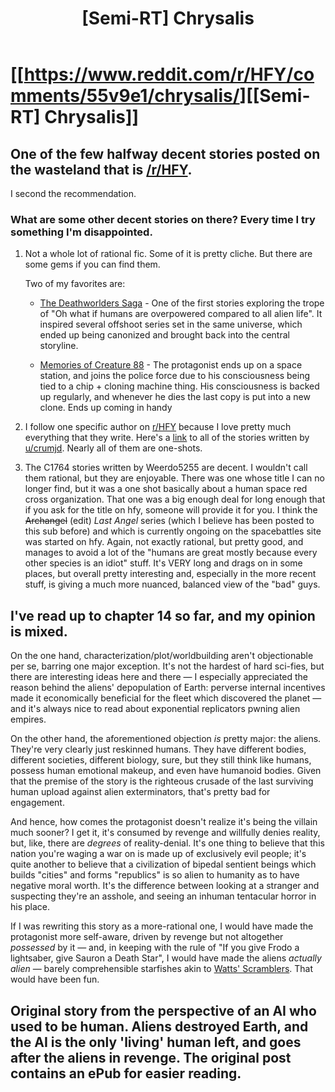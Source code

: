 #+TITLE: [Semi-RT] Chrysalis

* [[https://www.reddit.com/r/HFY/comments/55v9e1/chrysalis/][[Semi-RT] Chrysalis]]
:PROPERTIES:
:Author: Lightwavers
:Score: 29
:DateUnix: 1556235308.0
:DateShort: 2019-Apr-26
:END:

** One of the few halfway decent stories posted on the wasteland that is [[/r/HFY]].

I second the recommendation.
:PROPERTIES:
:Author: DangerouslyUnstable
:Score: 10
:DateUnix: 1556236350.0
:DateShort: 2019-Apr-26
:END:

*** What are some other decent stories on there? Every time I try something I'm disappointed.
:PROPERTIES:
:Author: GlueBoy
:Score: 2
:DateUnix: 1556254152.0
:DateShort: 2019-Apr-26
:END:

**** Not a whole lot of rational fic. Some of it is pretty cliche. But there are some gems if you can find them.

Two of my favorites are:

- [[https://www.reddit.com/r/HFY/wiki/ref/universes/jenkinsverse/chronological_reading_order][The Deathworlders Saga]] - One of the first stories exploring the trope of "Oh what if humans are overpowered compared to all alien life". It inspired several offshoot series set in the same universe, which ended up being canonized and brought back into the central storyline.

- [[https://www.reddit.com/r/HFY/wiki/series/creature_88][Memories of Creature 88]] - The protagonist ends up on a space station, and joins the police force due to his consciousness being tied to a chip + cloning machine thing. His consciousness is backed up regularly, and whenever he dies the last copy is put into a new clone. Ends up coming in handy
:PROPERTIES:
:Author: Jarwain
:Score: 3
:DateUnix: 1556259843.0
:DateShort: 2019-Apr-26
:END:


**** I follow one specific author on [[/r/HFY][r/HFY]] because I love pretty much everything that they write. Here's a [[https://www.reddit.com/r/HFY/comments/bdwblx/the_oxygen_apocalypse_part_5_of_5/el16cwd?utm_source=share&utm_medium=web2x][link]] to all of the stories written by [[/u/crumjd][u/crumjd]]. Nearly all of them are one-shots.
:PROPERTIES:
:Author: xamueljones
:Score: 3
:DateUnix: 1556281494.0
:DateShort: 2019-Apr-26
:END:


**** The C1764 stories written by Weerdo5255 are decent. I wouldn't call them rational, but they are enjoyable. There was one whose title I can no longer find, but it was a one shot basically about a human space red cross organization. That one was a big enough deal for long enough that if you ask for the title on hfy, someone will provide it for you. I think the +Archangel+ (edit) /Last Angel/ series (which I believe has been posted to this sub before) and which is currently ongoing on the spacebattles site was started on hfy. Again, not exactly rational, but pretty good, and manages to avoid a lot of the "humans are great mostly because every other species is an idiot" stuff. It's VERY long and drags on in some places, but overall pretty interesting and, especially in the more recent stuff, is giving a much more nuanced, balanced view of the "bad" guys.
:PROPERTIES:
:Author: DangerouslyUnstable
:Score: 2
:DateUnix: 1556300885.0
:DateShort: 2019-Apr-26
:END:


** I've read up to chapter 14 so far, and my opinion is mixed.

On the one hand, characterization/plot/worldbuilding aren't objectionable per se, barring one major exception. It's not the hardest of hard sci-fies, but there are interesting ideas here and there --- I especially appreciated the reason behind the aliens' depopulation of Earth: perverse internal incentives made it economically beneficial for the fleet which discovered the planet --- and it's always nice to read about exponential replicators pwning alien empires.

On the other hand, the aforementioned objection /is/ pretty major: the aliens. They're very clearly just reskinned humans. They have different bodies, different societies, different biology, sure, but they still think like humans, possess human emotional makeup, and even have humanoid bodies. Given that the premise of the story is the righteous crusade of the last surviving human upload against alien exterminators, that's pretty bad for engagement.

And hence, how comes the protagonist doesn't realize it's being the villain much sooner? I get it, it's consumed by revenge and willfully denies reality, but, like, there are /degrees/ of reality-denial. It's one thing to believe that this nation you're waging a war on is made up of exclusively evil people; it's quite another to believe that a civilization of bipedal sentient beings which builds "cities" and forms "republics" is so alien to humanity as to have negative moral worth. It's the difference between looking at a stranger and suspecting they're an asshole, and seeing an inhuman tentacular horror in his place.

If I was rewriting this story as a more-rational one, I would have made the protagonist more self-aware, driven by revenge but not altogether /possessed/ by it --- and, in keeping with the rule of "If you give Frodo a lightsaber, give Sauron a Death Star", I would have made the aliens /actually alien/ --- barely comprehensible starfishes akin to [[https://en.wikipedia.org/wiki/Blindsight_(Watts_novel)][Watts' Scramblers]]. That would have been fun.
:PROPERTIES:
:Author: Noumero
:Score: 7
:DateUnix: 1556300152.0
:DateShort: 2019-Apr-26
:END:


** Original story from the perspective of an AI who used to be human. Aliens destroyed Earth, and the AI is the only 'living' human left, and goes after the aliens in revenge. The original post contains an ePub for easier reading.
:PROPERTIES:
:Author: Lightwavers
:Score: 4
:DateUnix: 1556235422.0
:DateShort: 2019-Apr-26
:END:
